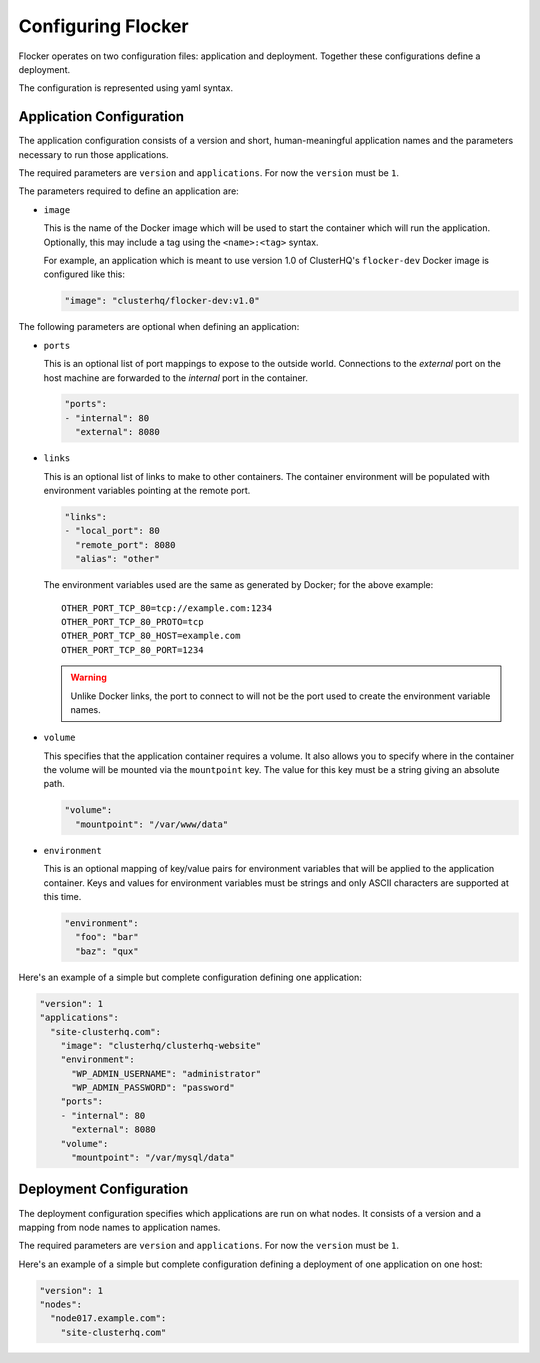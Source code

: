 .. _configuration:

===================
Configuring Flocker
===================

Flocker operates on two configuration files: application and deployment.
Together these configurations define a deployment.

The configuration is represented using yaml syntax.

Application Configuration
-------------------------

The application configuration consists of a version and short, human-meaningful application names and the parameters necessary to run those applications.

The required parameters are ``version`` and ``applications``.
For now the ``version`` must be ``1``.

The parameters required to define an application are:

- ``image``

  This is the name of the Docker image which will be used to start the container which will run the application.
  Optionally, this may include a tag using the ``<name>:<tag>`` syntax.

  For example, an application which is meant to use version 1.0 of ClusterHQ's ``flocker-dev`` Docker image is configured like this:

  .. code-block:: yaml

     "image": "clusterhq/flocker-dev:v1.0"

The following parameters are optional when defining an application:

- ``ports``

  This is an optional list of port mappings to expose to the outside world.
  Connections to the *external* port on the host machine are forwarded to the *internal* port in the container.

  .. code-block:: yaml

     "ports":
     - "internal": 80
       "external": 8080

- ``links``

  This is an optional list of links to make to other containers.
  The container environment will be populated with environment variables pointing at the remote port.

  .. code-block:: yaml

     "links":
     - "local_port": 80
       "remote_port": 8080
       "alias": "other"

  The environment variables used are the same as generated by Docker; for the above example::

     OTHER_PORT_TCP_80=tcp://example.com:1234
     OTHER_PORT_TCP_80_PROTO=tcp
     OTHER_PORT_TCP_80_HOST=example.com
     OTHER_PORT_TCP_80_PORT=1234

  .. warning::

     Unlike Docker links, the port to connect to will not be the port used to create the environment variable names.

- ``volume``

  This specifies that the application container requires a volume.
  It also allows you to specify where in the container the volume will be mounted via the ``mountpoint`` key.
  The value for this key must be a string giving an absolute path.

  .. code-block:: yaml

     "volume":
       "mountpoint": "/var/www/data"

- ``environment``

  This is an optional mapping of key/value pairs for environment variables that will be applied to the application container.
  Keys and values for environment variables must be strings and only ASCII characters are supported at this time.

  .. code-block:: yaml

     "environment":
       "foo": "bar"
       "baz": "qux"

Here's an example of a simple but complete configuration defining one application:

.. code-block:: yaml

  "version": 1
  "applications":
    "site-clusterhq.com":
      "image": "clusterhq/clusterhq-website"
      "environment":
        "WP_ADMIN_USERNAME": "administrator"
        "WP_ADMIN_PASSWORD": "password"
      "ports":
      - "internal": 80
        "external": 8080
      "volume":
        "mountpoint": "/var/mysql/data"


Deployment Configuration
------------------------

The deployment configuration specifies which applications are run on what nodes.
It consists of a version and a mapping from node names to application names.

The required parameters are ``version`` and ``applications``.
For now the ``version`` must be ``1``.

Here's an example of a simple but complete configuration defining a deployment of one application on one host:

.. code-block:: yaml

  "version": 1
  "nodes":
    "node017.example.com":
      "site-clusterhq.com"

